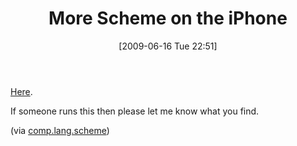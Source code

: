 #+POSTID: 3322
#+DATE: [2009-06-16 Tue 22:51]
#+OPTIONS: toc:nil num:nil todo:nil pri:nil tags:nil ^:nil TeX:nil
#+CATEGORY: Link
#+TAGS: Programming Language, Scheme, iPhone
#+TITLE: More Scheme on the iPhone

[[http://prog.vub.ac.be/doku.php?id=ipop:scheme][Here]]. 

If someone runs this then please let me know what you find.

(via [[http://groups.google.com/group/comp.lang.scheme/browse_thread/thread/edef1f893b042187][comp.lang.scheme]])



